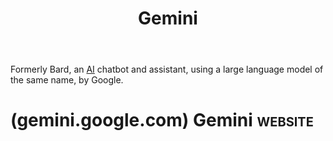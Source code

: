 :PROPERTIES:
:ID:       aba4a722-e942-4e75-b359-42d777b425ea
:END:
#+title: Gemini
#+filetags: :chatbot:machine_learning:artificial_intelligence:software_as_a_service:software:

Formerly Bard, an [[id:b10990c2-d056-42f5-a4e7-145a405d9550][AI]] chatbot and assistant, using a large language model of the same name, by Google.
* (gemini.google.com) Gemini                                        :website:
:PROPERTIES:
:ID:       bc4eb7ce-64d7-4c73-b773-b9b53855561e
:ROAM_REFS: https://gemini.google.com/app
:END:
